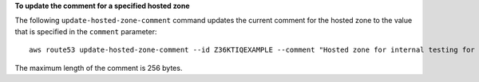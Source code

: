 **To update the comment for a specified hosted zone**

The following ``update-hosted-zone-comment`` command updates the current comment for the hosted zone to the value that is specified in the ``comment`` parameter::

  aws route53 update-hosted-zone-comment --id Z36KTIQEXAMPLE --comment "Hosted zone for internal testing for the company website"

The maximum length of the comment is 256 bytes.